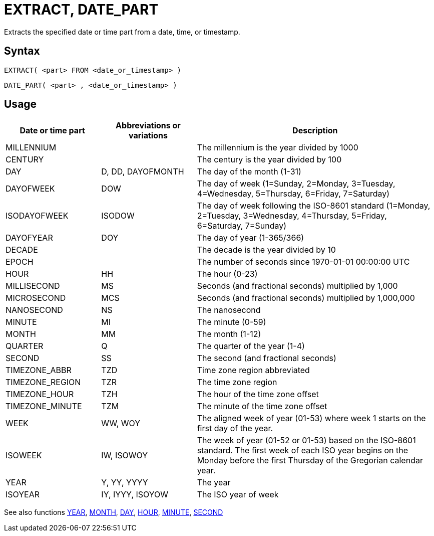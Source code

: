 ////
Licensed to the Apache Software Foundation (ASF) under one
or more contributor license agreements.  See the NOTICE file
distributed with this work for additional information
regarding copyright ownership.  The ASF licenses this file
to you under the Apache License, Version 2.0 (the
"License"); you may not use this file except in compliance
with the License.  You may obtain a copy of the License at
  http://www.apache.org/licenses/LICENSE-2.0
Unless required by applicable law or agreed to in writing,
software distributed under the License is distributed on an
"AS IS" BASIS, WITHOUT WARRANTIES OR CONDITIONS OF ANY
KIND, either express or implied.  See the License for the
specific language governing permissions and limitations
under the License.
////
= EXTRACT, DATE_PART

Extracts the specified date or time part from a date, time, or timestamp.

== Syntax
----
EXTRACT( <part> FROM <date_or_timestamp> )
----
----
DATE_PART( <part> , <date_or_timestamp> )
----

== Usage

[cols="^2,^2,<5", options="header"]
|===
|Date or time part|Abbreviations or variations|Description
|MILLENNIUM||The millennium is the year divided by 1000 
|CENTURY||The century is the year divided by 100
|DAY|D, DD, DAYOFMONTH|The day of the month (1-31)
|DAYOFWEEK|DOW|The day of week (1=Sunday, 2=Monday, 3=Tuesday, 4=Wednesday, 5=Thursday, 6=Friday, 7=Saturday)
|ISODAYOFWEEK|ISODOW|The day of week following the ISO-8601 standard (1=Monday, 2=Tuesday, 3=Wednesday, 4=Thursday, 5=Friday, 6=Saturday, 7=Sunday)
|DAYOFYEAR|DOY|The day of year (1-365/366)
|DECADE||The decade is the year divided by 10
|EPOCH||The number of seconds since 1970-01-01 00:00:00 UTC
|HOUR|HH|The hour (0-23)
|MILLISECOND|MS|Seconds (and fractional seconds) multiplied by 1,000
|MICROSECOND|MCS|Seconds (and fractional seconds) multiplied by 1,000,000
|NANOSECOND|NS|The nanosecond
|MINUTE|MI|The minute (0-59)
|MONTH|MM|The month (1-12)
|QUARTER|Q|The quarter of the year (1-4)
|SECOND|SS|The second (and fractional seconds)
|TIMEZONE_ABBR|TZD|Time zone region abbreviated
|TIMEZONE_REGION|TZR|The time zone region
|TIMEZONE_HOUR|TZH|The hour of the time zone offset
|TIMEZONE_MINUTE|TZM|The minute of the time zone offset
|WEEK|WW, WOY|The aligned week of year (01-53) where week 1 starts on the first day of the year.
|ISOWEEK|IW, ISOWOY|The week of year (01-52 or 01-53) based on the ISO-8601 standard. The first week of each ISO year begins on the Monday before the first Thursday of the Gregorian calendar year.
|YEAR|Y, YY, YYYY|The year
|ISOYEAR|IY, IYYY, ISOYOW|The ISO year of week 
|===

See also functions xref:year.adoc[YEAR], xref:month.adoc[MONTH], xref:day.adoc[DAY], xref:hour.adoc[HOUR], xref:minute.adoc[MINUTE], xref:second.adoc[SECOND]
